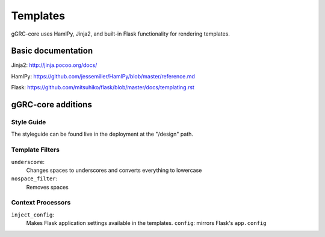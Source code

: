 ..
  Copyright (C) 2016 Google Inc.
  Licensed under http://www.apache.org/licenses/LICENSE-2.0 <see LICENSE file>


Templates
=========

gGRC-core uses HamlPy, Jinja2, and built-in Flask functionality for rendering
templates.


Basic documentation
-------------------

Jinja2: http://jinja.pocoo.org/docs/

HamlPy: https://github.com/jessemiller/HamlPy/blob/master/reference.md

Flask: https://github.com/mitsuhiko/flask/blob/master/docs/templating.rst


gGRC-core additions
-------------------


Style Guide
~~~~~~~~~~~

The styleguide can be found live in the deployment at the "/design" path.


Template Filters
~~~~~~~~~~~~~~~~

``underscore``:
  Changes spaces to underscores and converts everything to lowercase

``nospace_filter``:
  Removes spaces


Context Processors
~~~~~~~~~~~~~~~~~~

``inject_config``:
  Makes Flask application settings available in the templates.
  ``config``: mirrors Flask's ``app.config``
